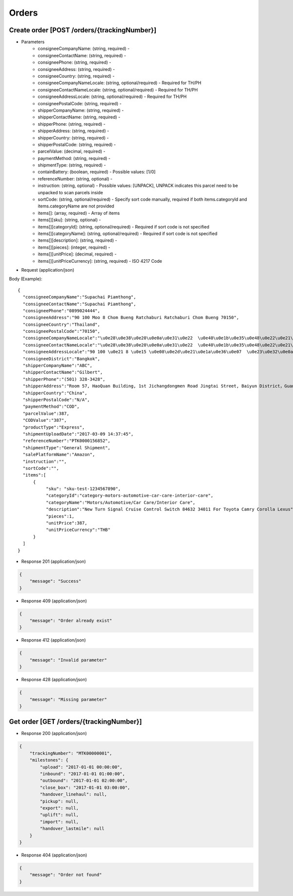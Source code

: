 Orders
======

Create order [POST /orders/{trackingNumber}]
--------------------------------------------

+ Parameters
    + consigneeCompanyName: (string, required) -
    + consigneeContactName: (string, required) -
    + consigneePhone: (string, required) -
    + consigneeAddress: (string, required) -
    + consigneeCountry: (string, required) -
    + consigneeCompanyNameLocale: (string, optional/required) - Required for TH/PH
    + consigneeContactNameLocale: (string, optional/required) - Required for TH/PH
    + consigneeAddressLocale: (string, optional/required) - Required for TH/PH
    + consigneePostalCode: (string, required) -
    + shipperCompanyName: (string, required) -
    + shipperContactName: (string, required) -
    + shipperPhone: (string, required) -
    + shipperAddress: (string, required) -
    + shipperCountry: (string, required) -
    + shipperPostalCode: (string, required) -
    + parcelValue: (decimal, required) -
    + paymentMethod: (string, required) -
    + shipmentType: (string, required) -
    + containBattery: (boolean, required) - Possible values: [1/0]
    + referenceNumber: (string, optional) -
    + instruction: (string, optional) - Possible values: [UNPACK], UNPACK indicates this parcel need to be unpacked to scan parcels inside
    + sortCode: (string, optional/required) - Specify sort code manually, required if both items.categoryId and items.categoryName are not provided
    + items[]: (array, required) - Array of items
    + items[][sku]: (string, optional) -
    + items[][categoryId]: (string, optional/required) - Required if sort code is not specified
    + items[][categoryName]: (string, optional/required) - Required if sort code is not specified
    + items[][description]: (string, required) -
    + items[][pieces]: (integer, required) -
    + items[][unitPrice]: (decimal, required) -
    + items[][unitPriceCurrency]: (string, required) - ISO 4217 Code

+ Request (application/json)

Body (Example)::

      {
        "consigneeCompanyName":"Supachai Piamthong",
        "consigneeContactName":"Supachai Piamthong",
        "consigneePhone":"0899024444",
        "consigneeAddress":"90 100 Moo 8 Chom Bueng Ratchaburi Ratchaburi Chom Bueng 70150",
        "consigneeCountry":"Thailand",
        "consigneePostalCode":"70150",
        "consigneeCompanyNameLocale":"\u0e28\u0e38\u0e20\u0e0a\u0e31\u0e22  \u0e40\u0e1b\u0e35\u0e48\u0e22\u0e21\u0e17\u0e2d\u0e07",
        "consigneeContactNameLocale":"\u0e28\u0e38\u0e20\u0e0a\u0e31\u0e22  \u0e40\u0e1b\u0e35\u0e48\u0e22\u0e21\u0e17\u0e2d\u0e07",
        "consigneeAddressLocale":"90 100 \u0e21 8 \u0e15 \u0e08\u0e2d\u0e21\u0e1a\u0e36\u0e07  \u0e23\u0e32\u0e0a\u0e1a\u0e38\u0e23\u0e35  Ratchaburi \u0e08\u0e2d\u0e21\u0e1a\u0e36\u0e07  Chom Bueng 70150",
        "consigneeDistrict":"Bangkok",
        "shipperCompanyName":"ABC",
        "shipperContactName":"Gilbert",
        "shipperPhone":"(501) 328-3428",
        "shipperAddress":"Room 57, HaoQuan Building, 1st Jichangdongmen Road Jingtai Street, Baiyun District，Guangzhou province，China",
        "shipperCountry":"China",
        "shipperPostalCode":"N/A",
        "paymentMethod":"COD",
        "parcelValue":387,
        "CODValue":"387",
        "productType":"Express",
        "shipmentUploadDate":"2017-03-09 14:37:45",
        "referenceNumber":"PTK0000156852",
        "shipmentType":"General Shipment",
        "salePlatformName":"Amazon",
        "instruction":"",
        "sortCode":"",
        "items":[
            {
                 "sku": "sku-test-1234567890",
                 "categoryId":"category-motors-automotive-car-care-interior-care",
                 "categoryName":"Motors/Automotive/Car Care/Interior Care",
                 "description":"New Turn Signal Cruise Control Switch 84632 34011 For Toyota Camry Corolla Lexus",
                 "pieces":1,
                 "unitPrice":387,
                 "unitPriceCurrency":"THB"
            }
        ]
      }


+ Response 201 (application/json)

.. code-block:: json

            {
                "message": "Success"
            }


+ Response 409 (application/json)

.. code-block:: json

            {
                "message": "Order already exist"
            }

+ Response 412 (application/json)

.. code-block:: json

            {
                "message": "Invalid parameter"
            }

+ Response 428 (application/json)

.. code-block:: json

            {
                "message": "Missing parameter"
            }


Get order [GET /orders/{trackingNumber}]
----------------------------------------

+ Response 200 (application/json)

.. code-block:: json

            {
                "trackingNumber": "MTK00000001",
                "milestones": {
                    "upload": "2017-01-01 00:00:00",
                    "inbound": "2017-01-01 01:00:00",
                    "outbound": "2017-01-01 02:00:00",
                    "close_box": "2017-01-01 03:00:00",
                    "handover_linehaul": null,
                    "pickup": null,
                    "export": null,
                    "uplift": null,
                    "import": null,
                    "handover_lastmile": null
                }
            }

+ Response 404 (application/json)

.. code-block:: json

            {
                "message": "Order not found"
            }
